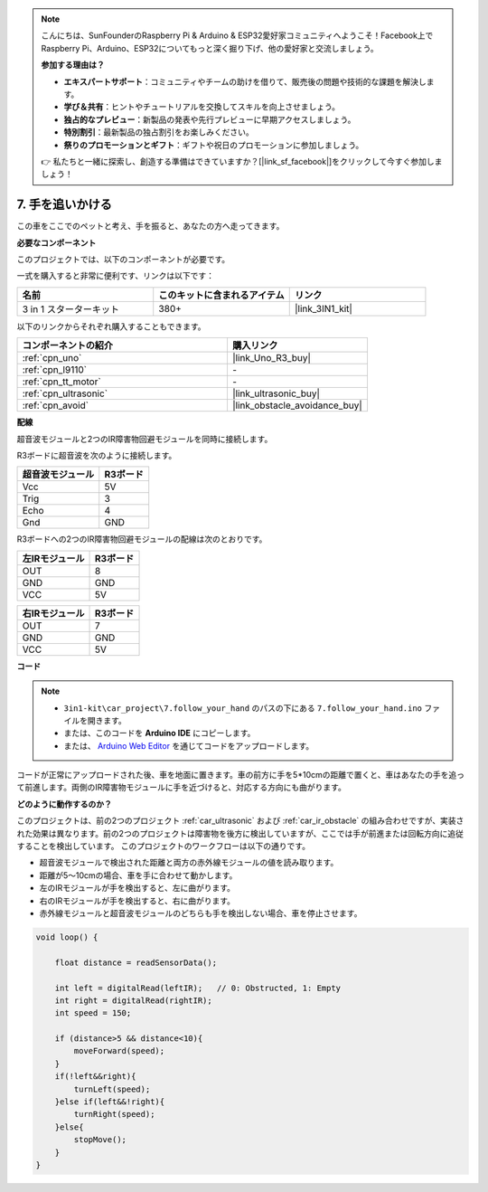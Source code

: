 .. note::

    こんにちは、SunFounderのRaspberry Pi & Arduino & ESP32愛好家コミュニティへようこそ！Facebook上でRaspberry Pi、Arduino、ESP32についてもっと深く掘り下げ、他の愛好家と交流しましょう。

    **参加する理由は？**

    - **エキスパートサポート**：コミュニティやチームの助けを借りて、販売後の問題や技術的な課題を解決します。
    - **学び＆共有**：ヒントやチュートリアルを交換してスキルを向上させましょう。
    - **独占的なプレビュー**：新製品の発表や先行プレビューに早期アクセスしましょう。
    - **特別割引**：最新製品の独占割引をお楽しみください。
    - **祭りのプロモーションとギフト**：ギフトや祝日のプロモーションに参加しましょう。

    👉 私たちと一緒に探索し、創造する準備はできていますか？[|link_sf_facebook|]をクリックして今すぐ参加しましょう！

.. _follow_your_hand:

7. 手を追いかける
=========================

この車をここでのペットと考え、手を振ると、あなたの方へ走ってきます。

**必要なコンポーネント**

このプロジェクトでは、以下のコンポーネントが必要です。

一式を購入すると非常に便利です、リンクは以下です：

.. list-table::
    :widths: 20 20 20
    :header-rows: 1

    *   - 名前
        - このキットに含まれるアイテム
        - リンク
    *   - 3 in 1 スターターキット
        - 380+
        - |link_3IN1_kit|

以下のリンクからそれぞれ購入することもできます。

.. list-table::
    :widths: 30 20
    :header-rows: 1

    *   - コンポーネントの紹介
        - 購入リンク

    *   - :ref:`cpn_uno`
        - |link_Uno_R3_buy|
    *   - :ref:`cpn_l9110`
        - \-
    *   - :ref:`cpn_tt_motor`
        - \-
    *   - :ref:`cpn_ultrasonic`
        - |link_ultrasonic_buy|
    *   - :ref:`cpn_avoid`
        - |link_obstacle_avoidance_buy|

**配線**

超音波モジュールと2つのIR障害物回避モジュールを同時に接続します。

R3ボードに超音波を次のように接続します。

.. list-table:: 
    :header-rows: 1

    * - 超音波モジュール
      - R3ボード
    * - Vcc
      - 5V
    * - Trig
      - 3
    * - Echo
      - 4
    * - Gnd
      - GND

R3ボードへの2つのIR障害物回避モジュールの配線は次のとおりです。

.. list-table:: 
    :header-rows: 1

    * - 左IRモジュール
      - R3ボード
    * - OUT
      - 8
    * - GND
      - GND
    * - VCC
      - 5V

.. list-table:: 
    :header-rows: 1

    * - 右IRモジュール
      - R3ボード
    * - OUT
      - 7
    * - GND
      - GND
    * - VCC
      - 5V

.. image:: img/car_7_8.png
    :width: 800

**コード**

.. note::

    * ``3in1-kit\car_project\7.follow_your_hand`` のパスの下にある ``7.follow_your_hand.ino`` ファイルを開きます。
    * または、このコードを **Arduino IDE** にコピーします。
    
    * または、 `Arduino Web Editor <https://docs.arduino.cc/cloud/web-editor/tutorials/getting-started/getting-started-web-editor>`_ を通じてコードをアップロードします。

.. raw:: html
    
    <iframe src=https://create.arduino.cc/editor/sunfounder01/584e42c8-8842-4db0-93b5-f6f949b6ffca/preview?embed style="height:510px;width:100%;margin:10px 0" frameborder=0></iframe>

コードが正常にアップロードされた後、車を地面に置きます。車の前方に手を5*10cmの距離で置くと、車はあなたの手を追って前進します。両側のIR障害物モジュールに手を近づけると、対応する方向にも曲がります。

**どのように動作するのか？**

このプロジェクトは、前の2つのプロジェクト :ref:`car_ultrasonic` および :ref:`car_ir_obstacle` の組み合わせですが、実装された効果は異なります。前の2つのプロジェクトは障害物を後方に検出していますが、ここでは手が前進または回転方向に追従することを検出しています。
このプロジェクトのワークフローは以下の通りです。

* 超音波モジュールで検出された距離と両方の赤外線モジュールの値を読み取ります。
* 距離が5〜10cmの場合、車を手に合わせて動かします。
* 左のIRモジュールが手を検出すると、左に曲がります。
* 右のIRモジュールが手を検出すると、右に曲がります。
* 赤外線モジュールと超音波モジュールのどちらも手を検出しない場合、車を停止させます。

.. code-block:: arduino

    void loop() {

        float distance = readSensorData();

        int left = digitalRead(leftIR);   // 0: Obstructed, 1: Empty
        int right = digitalRead(rightIR);
        int speed = 150;

        if (distance>5 && distance<10){
            moveForward(speed);
        }
        if(!left&&right){
            turnLeft(speed);
        }else if(left&&!right){
            turnRight(speed);
        }else{
            stopMove();
        }
    }
